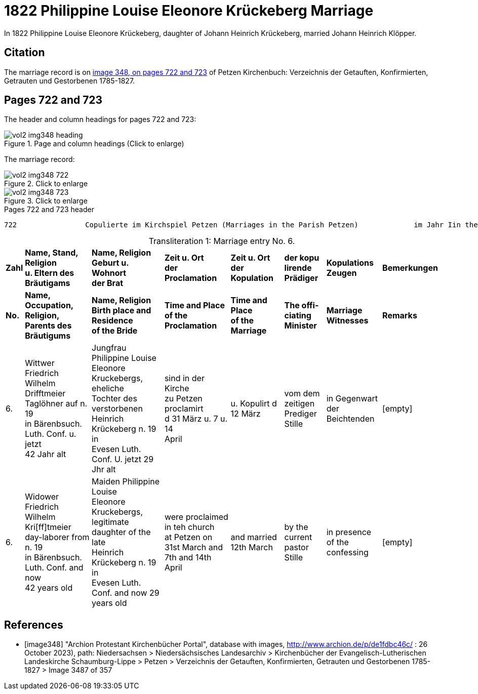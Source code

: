 = 1822 Philippine Louise Eleonore Krückeberg Marriage

In 1822 Philippine Louise Eleonore Krückeberg, daughter of Johann Heinrich Krückeberg, married Johann Heinrich Klöpper.

== Citation

The marriage record is on <<image348, image 348, on pages 722 and 723>> of Petzen Kirchenbuch: Verzeichnis der Getauften, Konfirmierten, Getrauten und Gestorbenen 1785-1827.

== Pages 722 and 723

The header and column headings for pages 722 and 723:

image::vol2-img348-heading.jpg[align=left,title="Page and column headings (Click to enlarge)",xref=image$vol2-img348-heading.jpg]

The marriage record:

image::vol2-img348-722.jpg[align=left,title="Click to enlarge",xref=image$vol2-img348-722.jpg]

image::vol2-img348-723.jpg[align=left,title="Click to enlarge",xref=image$vol2-img348-723.jpg]

[,text]
.Pages 722 and 723 header
----
722                Copulierte im Kirchspiel Petzen (Marriages in the Parish Petzen)             im Jahr Iin the year) 1822                      723
----

[caption="Transliteration 1: "]
.Marriage entry No. 6.
[%autowidth,frame="none"]
|===
s|Zahl s|Name, Stand, Religion +
u. Eltern des Bräutigams s|Name, Religion +
Geburt u. Wohnort +
der Brat s|Zeit u. Ort + 
der Proclamation s|Zeit u. Ort +
der Kopulation s|der kopu +
lirende +
Prädiger s|Kopulations +
Zeugen s|Bemerkungen

s|No. s|Name, Occupation, Religion, +
Parents des Bräutigums s|Name, Religion +
Birth place and Residence +
of the Bride s|Time and Place +
of the Proclamation s|Time and Place +
of the Marriage s|The offi- +
ciating Minister s|Marriage Witnesses s|Remarks

|6.
|Wittwer Friedrich Wilhelm +
Drifftmeier Taglöhner auf n. 19 +
in Bärenbsuch. Luth. Conf. u. jetzt +
42 Jahr alt
|Jungfrau Philippine Louise +
Eleonore Kruckebergs, eheliche +
Tochter des verstorbenen +
Heinrich Krückeberg n. 19 in +
Evesen Luth. Conf. U. jetzt 29 Jhr alt
|sind in der Kirche +
zu Petzen proclamirt +
d 31 März u. 7 u. 14 +
April
|u. Kopulirt d 12 März
|vom dem zeitigen +
Prediger Stille
|in Gegenwart +
der Beichtenden
|[empty]

|6.
|Widower Friedrich Wilhelm +
Kri[ff]tmeier day-laborer from n. 19 +
in Bärenbsuch. Luth. Conf. and now +
42 years old
|Maiden Philippine Louise +
Eleonore Kruckebergs, legitimate +
daughter of the late +
Heinrich Krückeberg n. 19 in +
Evesen Luth. Conf. and now 29 years old
|were proclaimed in teh church +
at  Petzen on +
31st March and 7th and 14th +
April
|and married 12th March
|by the current +
pastor Stille
|in presence +
of the confessing
|[empty]
|===


[bibliography]
== References

* [[[image348]]] "Archion Protestant Kirchenbücher Portal", database with images,
http://www.archion.de/p/de1fdbc46c/ : 26 October 2023), path: Niedersachsen > Niedersächsisches Landesarchiv > Kirchenbücher der Evangelisch-Lutherischen
 Landeskirche Schaumburg-Lippe > Petzen > Verzeichnis der Getauften, Konfirmierten, Getrauten und Gestorbenen 1785-1827 > Image 3487 of 357
